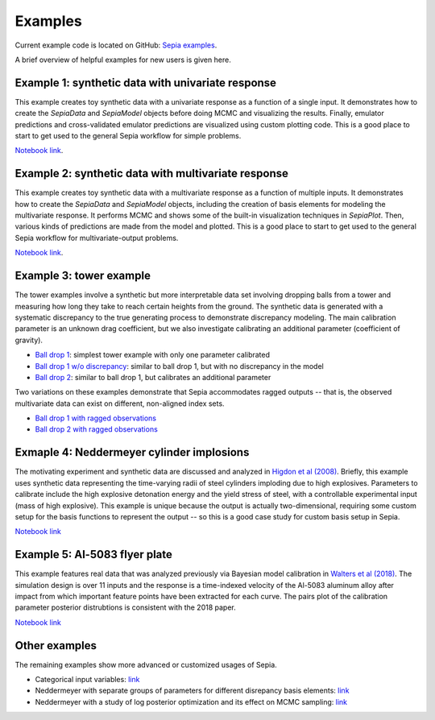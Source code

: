 .. _examples:

Examples
========

Current example code is located on GitHub: `Sepia examples`_.

.. _Sepia examples: https://github.com/lanl/SEPIA/tree/master/examples

A brief overview of helpful examples for new users is given here.

Example 1: synthetic data with univariate response
##################################################

This example creates toy synthetic data with a univariate response as a function of a single input.
It demonstrates how to create the `SepiaData` and `SepiaModel` objects before doing MCMC and visualizing the results.
Finally, emulator predictions and cross-validated emulator predictions are visualized using custom plotting code.
This is a good place to start to get used to the general Sepia workflow for simple problems.

`Notebook link <https://nbviewer.jupyter.org/github/lanl/SEPIA/blob/master/examples/Synthetic_toy_examples/univariate_example.ipynb>`_.

Example 2: synthetic data with multivariate response
####################################################

This example creates toy synthetic data with a multivariate response as a function of multiple inputs.
It demonstrates how to create the `SepiaData` and `SepiaModel` objects, including the creation of basis elements
for modeling the multivariate response.
It performs MCMC and shows some of the built-in visualization techniques in `SepiaPlot`.
Then, various kinds of predictions are made from the model and plotted.
This is a good place to start to get used to the general Sepia workflow for multivariate-output problems.

`Notebook link <https://nbviewer.jupyter.org/github/lanl/SEPIA/blob/master/examples/Synthetic_toy_examples/multivariate_example_with_prediction.ipynb>`_.

Example 3: tower example
########################

The tower examples involve a synthetic but more interpretable data set involving dropping balls from a tower and measuring
how long they take to reach certain heights from the ground.
The synthetic data is generated with a systematic discrepancy to the true generating process to demonstrate discrepancy modeling.
The main calibration parameter is an unknown drag coefficient, but we also investigate calibrating an additional parameter (coefficient of gravity).

* `Ball drop 1 <https://nbviewer.jupyter.org/github/lanl/SEPIA/blob/master/examples/Ball_Drop/ball_drop_1.ipynb>`_: simplest tower example with only one parameter calibrated
* `Ball drop 1 w/o discrepancy <https://nbviewer.jupyter.org/github/lanl/SEPIA/blob/master/examples/Ball_Drop/ball_drop_1_noD.ipynb>`_: similar to ball drop 1, but with no discrepancy in the model
* `Ball drop 2 <https://nbviewer.jupyter.org/github/lanl/SEPIA/blob/master/examples/Ball_Drop/ball_drop_2.ipynb>`_: similar to ball drop 1, but calibrates an additional parameter

Two variations on these examples demonstrate that Sepia accommodates ragged outputs -- that is, the observed multivariate data
can exist on different, non-aligned index sets.

* `Ball drop 1 with ragged observations <https://nbviewer.jupyter.org/github/lanl/SEPIA/blob/master/examples/Ball_Drop/ball_drop_1_ragged.ipynb>`_
* `Ball drop 2 with ragged observations <https://nbviewer.jupyter.org/github/lanl/SEPIA/blob/master/examples/Ball_Drop/ball_drop_2_ragged.ipynb>`_

Exmaple 4: Neddermeyer cylinder implosions
##########################################

The motivating experiment and synthetic data are discussed and analyzed in `Higdon et al (2008) <https://www.tandfonline.com/doi/abs/10.1198/016214507000000888>`_.
Briefly, this example uses synthetic data representing the time-varying radii of steel cylinders imploding due to high explosives.
Parameters to calibrate include the high explosive detonation energy and the yield stress of steel, with a controllable
experimental input (mass of high explosive).
This example is unique because the output is actually two-dimensional, requiring some custom setup for the basis functions
to represent the output -- so this is a good case study for custom basis setup in Sepia.

`Notebook link <https://nbviewer.jupyter.org/github/lanl/SEPIA/blob/master/examples/Neddermeyer/neddermeyer.ipynb>`_

Example 5: Al-5083 flyer plate
##############################

This example features real data that was analyzed previously via Bayesian model calibration in `Walters et al (2018) <https://aip.scitation.org/doi/abs/10.1063/1.5051442>`_.
The simulation design is over 11 inputs and the response is a time-indexed velocity of the Al-5083 aluminum alloy after impact from which
important feature points have been extracted for each curve.
The pairs plot of the calibration parameter posterior distrubtions is consistent with the 2018 paper.

`Notebook link <https://nbviewer.jupyter.org/github/lanl/SEPIA/blob/master/examples/Al_5083/Al_5083_calibration.ipynb>`_

Other examples
##############

The remaining examples show more advanced or customized usages of Sepia.

* Categorical input variables: `link <https://nbviewer.jupyter.org/github/lanl/SEPIA/blob/master/examples/Synthetic_toy_examples/univariate_example_categorical_variable.ipynb>`_
* Neddermeyer with separate groups of parameters for different disrepancy basis elements: `link <https://nbviewer.jupyter.org/github/lanl/SEPIA/blob/master/examples/Neddermeyer/neddermeyer_lamVzGroup.ipynb>`_
* Neddermeyer with a study of log posterior optimization and its effect on MCMC sampling: `link <https://nbviewer.jupyter.org/github/lanl/SEPIA/blob/master/examples/Neddermeyer/neddermeyer_optimstudy.ipynb>`_